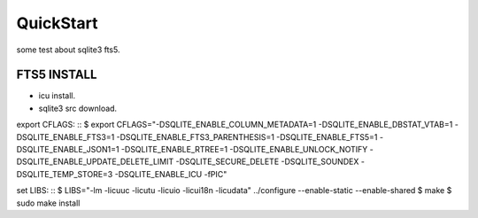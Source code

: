 QuickStart
==========
some test about sqlite3 fts5.

FTS5 INSTALL
------------
+ icu install.
+ sqlite3 src download.

export CFLAGS:
::
$ export CFLAGS="-DSQLITE_ENABLE_COLUMN_METADATA=1 \
-DSQLITE_ENABLE_DBSTAT_VTAB=1 \
-DSQLITE_ENABLE_FTS3=1 \
-DSQLITE_ENABLE_FTS3_PARENTHESIS=1 \
-DSQLITE_ENABLE_FTS5=1 \
-DSQLITE_ENABLE_JSON1=1 \
-DSQLITE_ENABLE_RTREE=1 \
-DSQLITE_ENABLE_UNLOCK_NOTIFY \
-DSQLITE_ENABLE_UPDATE_DELETE_LIMIT \
-DSQLITE_SECURE_DELETE \
-DSQLITE_SOUNDEX \
-DSQLITE_TEMP_STORE=3 \
-DSQLITE_ENABLE_ICU \
-fPIC"

set LIBS:
::
$ LIBS="-lm -licuuc -licutu -licuio -licui18n -licudata" ../configure --enable-static --enable-shared
$ make
$ sudo make install


